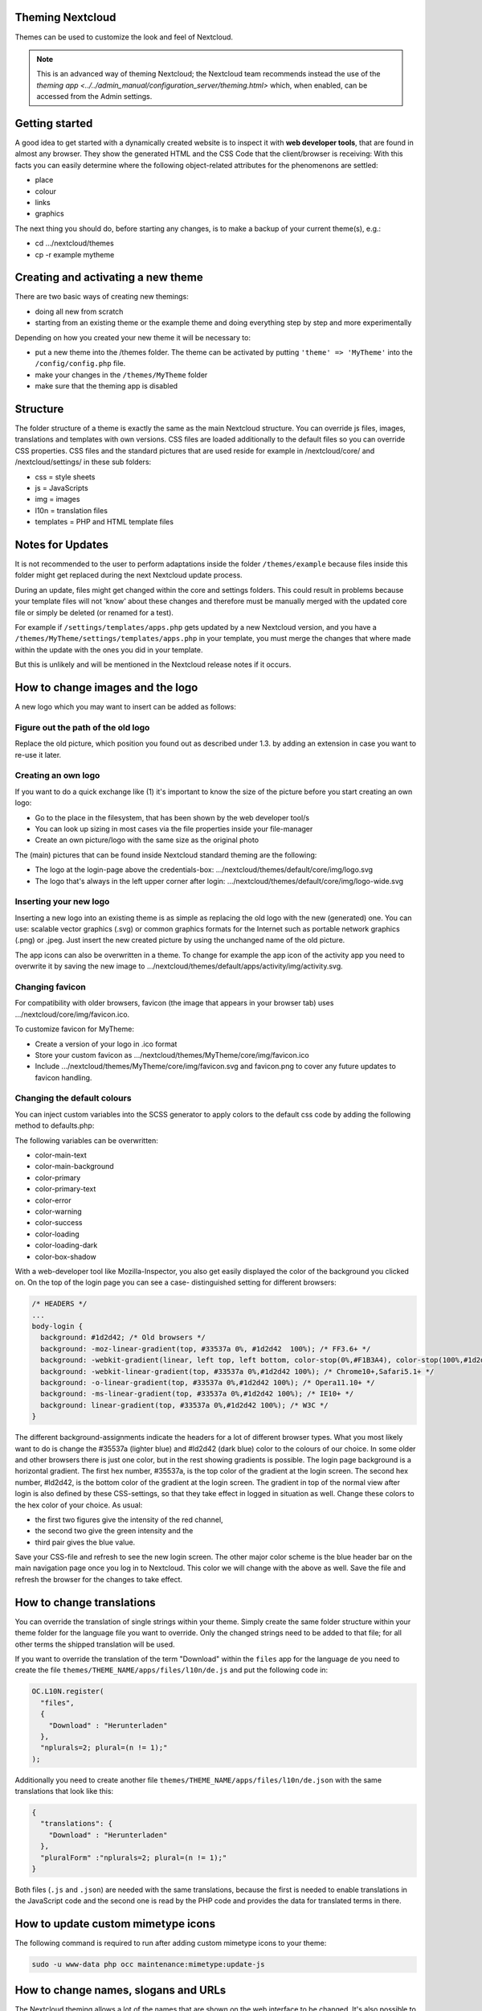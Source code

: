 Theming Nextcloud
=================
Themes can be used to customize the look and feel of Nextcloud.

.. note:: This is an advanced way of theming Nextcloud; the Nextcloud team recommends instead the use of the `theming app <../../admin_manual/configuration_server/theming.html>` which, when enabled, can be accessed from the Admin settings.

Getting started
===============
A good idea to get started with a dynamically created website is to inspect it with **web developer tools**, that are found in almost any browser. They show the generated HTML and the CSS Code that the client/browser is receiving:
With this facts you can easily determine where the following object-related attributes for the phenomenons are settled:

* place
* colour
* links
* graphics

The next thing you should do, before starting any changes, is to make a backup of your current theme(s), e.g.:

* cd …/nextcloud/themes
* cp -r example mytheme


Creating and activating a new theme
===================================
There are two basic ways of creating new themings:

* doing all new from scratch
* starting from an existing theme or the example theme and doing everything step by step and more experimentally

Depending on how you created your new theme it will be necessary to:

* put a new theme into the /themes folder. The theme can be activated by putting ``'theme' => 'MyTheme'`` into the ``/config/config.php`` file.
* make your changes in the ``/themes/MyTheme`` folder
* make sure that the theming app is disabled


Structure
=========
The folder structure of a theme is exactly the same as the main Nextcloud
structure. You can override js files, images, translations and templates with
own versions. CSS files are loaded additionally to the default files so you can
override CSS properties. CSS files and the standard pictures that are used reside
for example in /nextcloud/core/ and /nextcloud/settings/ in these sub folders:

* css = style sheets
* js = JavaScripts
* img = images
* l10n = translation files
* templates = PHP and HTML template files

.. _notes-for-updates:


Notes for Updates
=================
It is not recommended to the user to perform adaptations inside the
folder ``/themes/example`` because files inside this folder might get
replaced during the next Nextcloud update process.

During an update, files might get changed within the core and settings
folders. This could result in problems because your template files will
not 'know' about these changes and therefore must be manually merged with
the updated core file or simply be deleted (or renamed for a test).

For example if ``/settings/templates/apps.php`` gets updated by a new
Nextcloud version, and you have a ``/themes/MyTheme/settings/templates/apps.php``
in your template, you must merge the changes that where made within the update
with the ones you did in your template.

But this is unlikely and will be mentioned in the Nextcloud release notes if it occurs.


How to change images and the logo
=================================
A new logo which you may want to insert can be added as follows:

Figure out the path of the old logo
-----------------------------------
Replace the old picture, which position you found out as described under 1.3. by adding an extension in case you want to re-use it later.

Creating an own logo
--------------------
If you want to do a quick exchange like (1) it's important to know the size of the picture before you start creating an own logo:

* Go to the place in the filesystem, that has been shown by the web developer tool/s
* You can look up sizing in most cases via the file properties inside your file-manager
* Create an own picture/logo with the same size as the original photo

The (main) pictures that can be found inside Nextcloud standard theming are the following:

* The logo at the login-page above the credentials-box: 	        …/nextcloud/themes/default/core/img/logo.svg
* The logo that's always in the left upper corner after login:   …/nextcloud/themes/default/core/img/logo-wide.svg

Inserting your new logo
-----------------------
Inserting a new logo into an existing theme is as simple as replacing the old logo with the new (generated) one.
You can use: scalable vector graphics (.svg) or common graphics formats for the Internet such as portable network graphics (.png) or .jpeg.
Just insert the new created picture by using the unchanged name of the old picture.

The app icons can also be overwritten in a theme. To change for example the app icon of the activity app you need to overwrite it by saving the new image to …/nextcloud/themes/default/apps/activity/img/activity.svg.

Changing favicon
----------------
For compatibility with older browsers, favicon (the image that appears in your browser tab) uses .../nextcloud/core/img/favicon.ico.

To customize favicon for MyTheme:

* Create a version of your logo in .ico format
* Store your custom favicon as .../nextcloud/themes/MyTheme/core/img/favicon.ico
* Include .../nextcloud/themes/MyTheme/core/img/favicon.svg and favicon.png to cover any future updates to favicon handling.

Changing the default colours
----------------------------

You can inject custom variables into the SCSS generator to apply colors to the default css code by adding the following method to defaults.php:

.. code-clock:: php

   	public function getScssVariables() {
		return [
			'color-primary' => '#745bca'
		];
	}


The following variables can be overwritten:

* color-main-text
* color-main-background
* color-primary
* color-primary-text
* color-error
* color-warning
* color-success
* color-loading
* color-loading-dark
* color-box-shadow

With a web-developer tool like Mozilla-Inspector, you also get easily displayed the color of the background you clicked on.
On the top of the login page you can see a case- distinguished setting for different browsers:

.. code-block:: css

  /* HEADERS */
  ...
  body-login {
    background: #1d2d42; /* Old browsers */
    background: -moz-linear-gradient(top, #33537a 0%, #1d2d42  100%); /* FF3.6+ */
    background: -webkit-gradient(linear, left top, left bottom, color-stop(0%,#F1B3A4), color-stop(100%,#1d2d42)); /* Chrome,Safari4+ */
    background: -webkit-linear-gradient(top, #33537a 0%,#1d2d42 100%); /* Chrome10+,Safari5.1+ */
    background: -o-linear-gradient(top, #33537a 0%,#1d2d42 100%); /* Opera11.10+ */
    background: -ms-linear-gradient(top, #33537a 0%,#1d2d42 100%); /* IE10+ */
    background: linear-gradient(top, #33537a 0%,#1d2d42 100%); /* W3C */
  }

The different background-assignments indicate the headers for a lot of different browser types. What you most likely want to do is change the #35537a (lighter blue) and #ld2d42 (dark blue) color to the colours of our choice. In some older and other browsers there is just one color, but in the rest showing gradients is possible.
The login page background is a horizontal gradient. The first hex number, #35537a, is the top color of the gradient at the login screen. The second hex number, #ld2d42, is the bottom color of the gradient at the login screen.
The gradient in top of the normal view after login is also defined by these CSS-settings, so that they take effect in logged in situation as well.
Change these colors to the hex color of your choice.
As usual:

* the first two figures give the intensity of the red channel,
* the second two give the green intensity and the
* third pair gives the blue value.

Save your CSS-file and refresh to see the new login screen.
The other major color scheme is the blue header bar on the main navigation page once you log in to Nextcloud.
This color we will change with the above as well.
Save the file and refresh the browser for the changes to take effect.


How to change translations
==========================
.. versionadded 8.0

You can override the translation of single strings within your theme. Simply
create the same folder structure within your theme folder for the language file
you want to override. Only the changed strings need to be added to that file; for
all other terms the shipped translation will be used.

If you want to override the translation of the term "Download" within the
``files`` app for the language ``de`` you need to create the file
``themes/THEME_NAME/apps/files/l10n/de.js`` and put the following code in:

.. code-block:: js

  OC.L10N.register(
    "files",
    {
      "Download" : "Herunterladen"
    },
    "nplurals=2; plural=(n != 1);"
  );

Additionally you need to create another file
``themes/THEME_NAME/apps/files/l10n/de.json`` with the same translations that
look like this:

.. code-block:: json

  {
    "translations": {
      "Download" : "Herunterladen"
    },
    "pluralForm" :"nplurals=2; plural=(n != 1);"
  }

Both files (``.js`` and ``.json``) are needed with the same translations,
because the first is needed to enable translations in the JavaScript code and
the second one is read by the PHP code and provides the data for translated
terms in there.

How to update custom mimetype icons
===================================

The following command is required to run after adding custom mimetype icons to your theme:

.. code-block:: bash

    sudo -u www-data php occ maintenance:mimetype:update-js


How to change names, slogans and URLs
=====================================
The Nextcloud theming allows a lot of the names that are shown on the web interface to be changed. It's also possible to change the URLs to the documentation or the Android/iOS apps.

This can be done with a file named ``defaults.php`` within the root of the theme. You can find it in the example theme (*/themes/example/defaults.php*). In there you need to specify a class named ``OC_Theme`` and need to implement the methods you want to overwrite:

.. code-block:: php

  class OC_Theme {
    public function getAndroidClientUrl() {
      return 'https://play.google.com/store/apps/details?id=com.nextcloud.client';
    }

    public function getName() {
      return 'Nextcloud';
    }
  }

Each method should return a string. Following methods are available:

* ``getAndroidClientUrl``
* ``getBaseUrl``
* ``getDocBaseUrl``
* ``getEntity``
* ``getName``
* ``getHTMLName``
* ``getiOSClientUrl``
* ``getiTunesAppId``
* ``getLogoClaim``
* ``getLongFooter``
* ``getMailHeaderColor``
* ``getSyncClientUrl``
* ``getTitle``
* ``getShortFooter``
* ``getSlogan``

.. note:: Only these methods are available in the templates, because we internally wrap around hardcoded method names.

One exception is the method ``buildDocLinkToKey`` which gets passed in a key as first parameter. For core we do something like this to build the documentation link:

.. code-block:: php

  public function buildDocLinkToKey($key) {
    return $this->getDocBaseUrl() . '/server/9.0/go.php?to=' . $key;
  }


Testing the new theme out
=========================
There are different options for doing so:

* If you're using a tool like the Inspector tools inside Mozilla, you can test out the CSS-Styles immediately inside the css-attributes, while looking at them.
* If you have a developing/testing server as described in 1. you can test out the effects in a real environment permanently.
